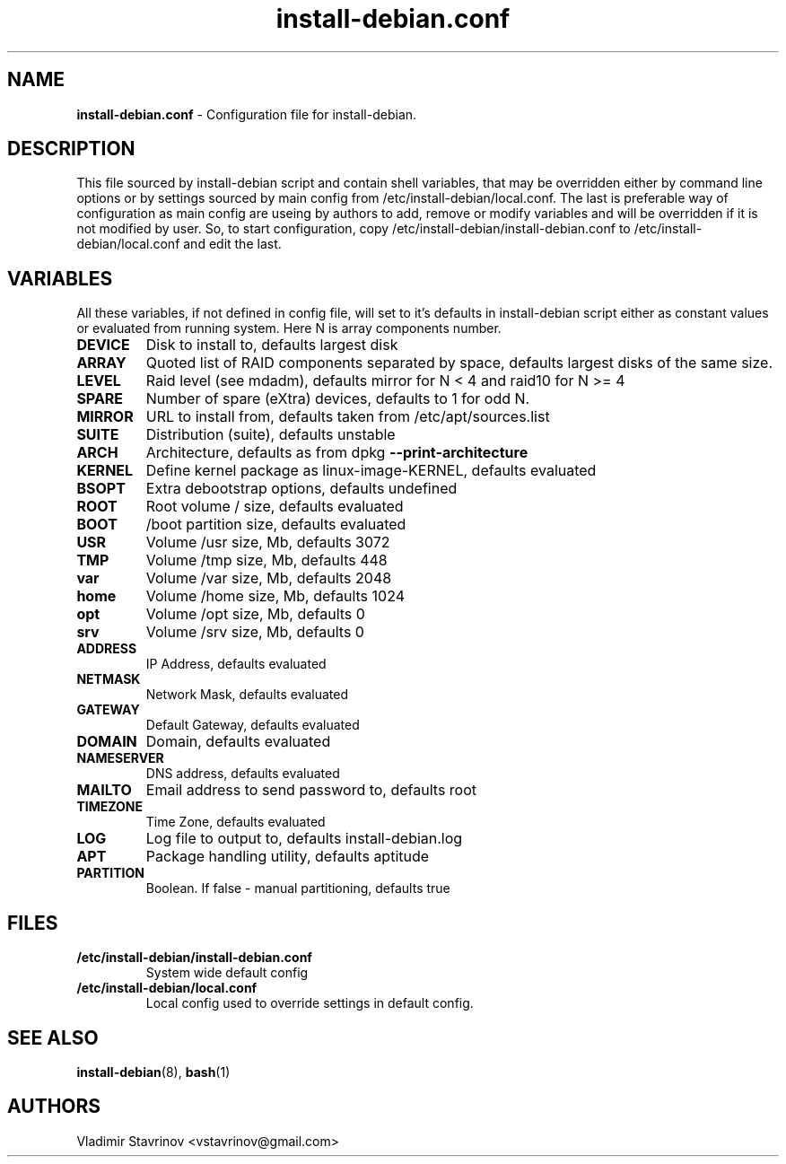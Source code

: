 .\"Text automatically generated by txt2man
.TH install-debian.conf 5 "14 February 2012" "" ""
.SH NAME
\fBinstall-debian.conf \fP- Configuration file for install-debian.
\fB
.SH DESCRIPTION
This file sourced by install-debian script and contain shell variables, that may be overridden either by command line options or by settings sourced by main config from /etc/install-debian/local.conf. The last is preferable way of configuration as main config are useing by authors to add, remove or modify variables and will be overridden if it is not modified by user. So, to start configuration, copy /etc/install-debian/install-debian.conf to /etc/install-debian/local.conf and edit the last.
.SH VARIABLES
All these variables, if not defined in config file, will set to it's defaults in install-debian script either as constant values or evaluated from running system. Here N is array components number.
.TP
.B
DEVICE
Disk to install to, defaults largest disk
.TP
.B
ARRAY
Quoted list of RAID components separated by space, defaults largest disks of the same size.
.TP
.B
LEVEL
Raid level (see mdadm), defaults mirror for N < 4 and raid10 for N >= 4
.TP
.B
SPARE
Number of spare (eXtra) devices, defaults to 1 for odd N.
.TP
.B
MIRROR
URL to install from,  defaults taken from /etc/apt/sources.list
.TP
.B
SUITE
Distribution (suite), defaults unstable
.TP
.B
ARCH
Architecture, defaults as from dpkg \fB--print-architecture\fP
.TP
.B
KERNEL
Define kernel package as linux-image-KERNEL, defaults evaluated
.TP
.B
BSOPT
Extra debootstrap options, defaults undefined
.TP
.B
ROOT
Root volume / size, defaults evaluated
.TP
.B
BOOT
/boot partition size, defaults evaluated
.TP
.B
USR
Volume /usr size, Mb, defaults 3072
.TP
.B
TMP
Volume /tmp size, Mb, defaults 448
.TP
.B
var
Volume /var size, Mb, defaults 2048
.TP
.B
home
Volume /home size, Mb, defaults 1024
.TP
.B
opt
Volume /opt size, Mb, defaults 0
.TP
.B
srv
Volume /srv size, Mb, defaults 0
.TP
.B
ADDRESS
IP Address, defaults evaluated
.TP
.B
NETMASK
Network Mask, defaults evaluated
.TP
.B
GATEWAY
Default Gateway, defaults evaluated
.TP
.B
DOMAIN
Domain, defaults evaluated
.TP
.B
NAMESERVER
DNS address, defaults evaluated
.TP
.B
MAILTO
Email address to send password to, defaults root
.TP
.B
TIMEZONE
Time Zone, defaults evaluated
.TP
.B
LOG
Log file to output to, defaults  install-debian.log
.TP
.B
APT
Package handling utility, defaults aptitude
.TP
.B
PARTITION
Boolean. If false - manual partitioning, defaults true
.SH FILES
.TP
.B
/etc/install-debian/install-debian.conf
System wide default config
.TP
.B
/etc/install-debian/local.conf
Local config used to override settings in default config.
.SH SEE ALSO
\fBinstall-debian\fP(8), \fBbash\fP(1)
.SH AUTHORS
Vladimir Stavrinov <vstavrinov@gmail.com>
